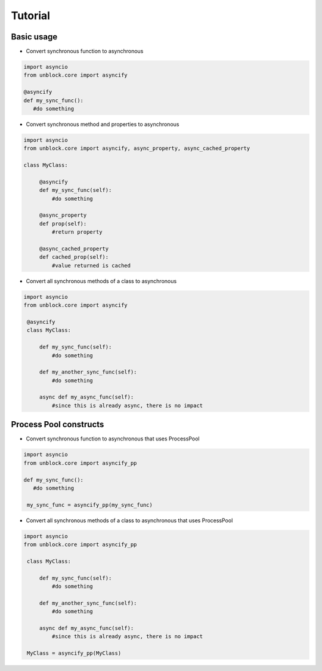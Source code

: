 ========
Tutorial
========

Basic usage
------------


*   Convert synchronous function to asynchronous

.. code-block:: python

   import asyncio
   from unblock.core import asyncify
    
   @asyncify
   def my_sync_func():
      #do something


*   Convert synchronous method and properties to asynchronous

.. code-block:: python

   import asyncio
   from unblock.core import asyncify, async_property, async_cached_property

   class MyClass:

        @asyncify
        def my_sync_func(self):
            #do something

        @async_property
        def prop(self):
            #return property

        @async_cached_property
        def cached_prop(self):
            #value returned is cached


*   Convert all synchronous methods of a class to asynchronous

.. code-block:: python

   import asyncio
   from unblock.core import asyncify

    @asyncify
    class MyClass:

        def my_sync_func(self):
            #do something

        def my_another_sync_func(self):
            #do something

        async def my_async_func(self):
            #since this is already async, there is no impact


Process Pool constructs
------------------------

*   Convert synchronous function to asynchronous that uses ProcessPool

.. code-block:: python

   import asyncio
   from unblock.core import asyncify_pp
    
   def my_sync_func():
      #do something
    
    my_sync_func = asyncify_pp(my_sync_func)


*   Convert all synchronous methods of a class to asynchronous that uses ProcessPool

.. code-block:: python

   import asyncio
   from unblock.core import asyncify_pp
    
    class MyClass:

        def my_sync_func(self):
            #do something

        def my_another_sync_func(self):
            #do something

        async def my_async_func(self):
            #since this is already async, there is no impact
    
    MyClass = asyncify_pp(MyClass)